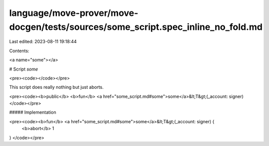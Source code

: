 language/move-prover/move-docgen/tests/sources/some_script.spec_inline_no_fold.md
=================================================================================

Last edited: 2023-08-11 19:18:44

Contents:

.. code-block:: md

    
<a name="some"></a>

# Script `some`





<pre><code></code></pre>


This script does really nothing but just aborts.


<pre><code><b>public</b> <b>fun</b> <a href="some_script.md#some">some</a>&lt;T&gt;(_account: signer)
</code></pre>



##### Implementation


<pre><code><b>fun</b> <a href="some_script.md#some">some</a>&lt;T&gt;(_account: signer) {
    <b>abort</b> 1
}
</code></pre>


